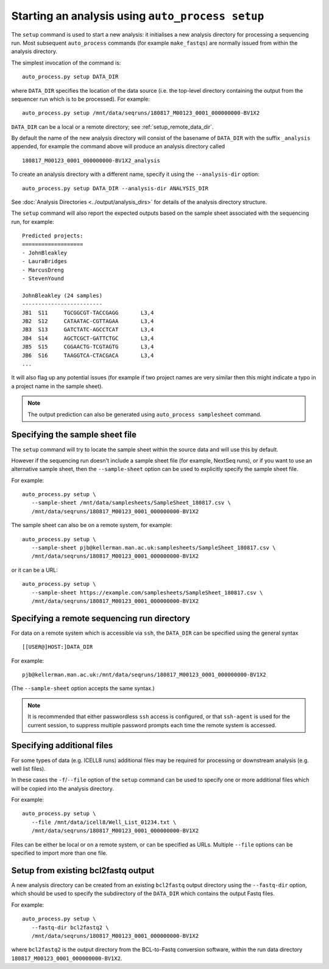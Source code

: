 Starting an analysis using ``auto_process setup``
=================================================

The ``setup`` command is used to start a new analysis: it
initialises a new analysis directory for processing a
sequencing run. Most subsequent ``auto_process`` commands
(for example ``make_fastqs``) are normally issued from within
the analysis directory.

The simplest invocation of the command is:

::

   auto_process.py setup DATA_DIR

where ``DATA_DIR`` specifies the location of the data source
(i.e. the top-level directory containing the output from the
sequencer run which is to be processed). For example:

::

   auto_process.py setup /mnt/data/seqruns/180817_M00123_0001_000000000-BV1X2

``DATA_DIR`` can be a local or a remote directory; see
:ref:`setup_remote_data_dir`.

By default the name of the new analysis directory will consist
of the basename of ``DATA_DIR`` with the suffix ``_analysis``
appended, for example the command above will produce an analysis
directory called

::

   180817_M00123_0001_000000000-BV1X2_analysis

To create an analysis directory with a different name, specify
it using the ``--analysis-dir`` option:

::

   auto_process.py setup DATA_DIR --analysis-dir ANALYSIS_DIR

See :doc:`Analysis Directories <../output/analysis_dirs>` for
details of the analysis directory structure.

The ``setup`` command will also report the expected outputs
based on the sample sheet associated with the sequencing run,
for example:

::

   Predicted projects:
   ===================
   - JohnBleakley
   - LauraBridges
   - MarcusDreng
   - StevenYound

   JohnBleakley (24 samples)
   -------------------------
   JB1	S11	TGCGGCGT-TACCGAGG	L3,4
   JB2	S12	CATAATAC-CGTTAGAA	L3,4
   JB3	S13	GATCTATC-AGCCTCAT	L3,4
   JB4	S14	AGCTCGCT-GATTCTGC	L3,4
   JB5	S15	CGGAACTG-TCGTAGTG	L3,4
   JB6	S16	TAAGGTCA-CTACGACA	L3,4
   ...

It will also flag up any potential issues (for example if
two project names are very similar then this might indicate
a typo in a project name in the sample sheet).

.. note::

   The output prediction can also be generated using
   ``auto_process samplesheet`` command.

.. _setup_specifying_sample_sheet:

********************************
Specifying the sample sheet file
********************************

The ``setup`` command will try to locate the sample sheet
within the source data and will use this by default.

However if the sequencing run doesn't include a sample
sheet file (for example, NextSeq runs), or if you want to
use an alternative sample sheet, then the ``--sample-sheet``
option can be used to explicitly specify the sample sheet
file.

For example:

::

   auto_process.py setup \
      --sample-sheet /mnt/data/samplesheets/SampleSheet_180817.csv \
      /mnt/data/seqruns/180817_M00123_0001_000000000-BV1X2

The sample sheet can also be on a remote system, for example:

::

   auto_process.py setup \
      --sample-sheet pjb@kellerman.man.ac.uk:samplesheets/SampleSheet_180817.csv \
      /mnt/data/seqruns/180817_M00123_0001_000000000-BV1X2

or it can be a URL:

::

   auto_process.py setup \
      --sample-sheet https://example.com/samplesheets/SampleSheet_180817.csv \
      /mnt/data/seqruns/180817_M00123_0001_000000000-BV1X2

.. _setup_remote_data_dir:

********************************************
Specifying a remote sequencing run directory
********************************************

For data on a remote system which is accessible via ``ssh``,
the ``DATA_DIR`` can be specified using the general syntax

::

   [[USER@]HOST:]DATA_DIR

For example:

::

   pjb@kellerman.man.ac.uk:/mnt/data/seqruns/180817_M00123_0001_000000000-BV1X2

(The ``--sample-sheet`` option accepts the same syntax.)

.. note::

   It is recommended that either passwordless ``ssh`` access
   is configured, or that ``ssh-agent`` is used for the
   current session, to suppress multiple password prompts
   each time the remote system is accessed.

.. _setup_specifying_additional_files:

***************************
Specifying additional files
***************************

For some types of data (e.g. ICELL8 runs) additional files
may be required for processing or downstream analysis (e.g.
well list files).

In these cases the ``-f``/``--file`` option of the ``setup``
command can be used to specify one or more additional files
which will be copied into the analysis directory.

For example:

::

   auto_process.py setup \
      --file /mnt/data/icell8/Well_List_01234.txt \
      /mnt/data/seqruns/180817_M00123_0001_000000000-BV1X2

Files can be either be local or on a remote system, or can be
specified as URLs. Multiple ``--file`` options can be specified
to import more than one file.

.. _setup_import_fastqs:

************************************
Setup from existing bcl2fastq output
************************************

A new analysis directory can be created from an existing
``bcl2fastq`` output directory using the ``--fastq-dir``
option, which should be used to specify the subdirectory
of the ``DATA_DIR`` which contains the output Fastq files.

For example:

::

   auto_process.py setup \
      --fastq-dir bcl2fastq2 \
      /mnt/data/seqruns/180817_M00123_0001_000000000-BV1X2

where ``bcl2fastq2`` is the output directory from the
BCL-to-Fastq conversion software, within the run data
directory ``180817_M00123_0001_000000000-BV1X2``.
